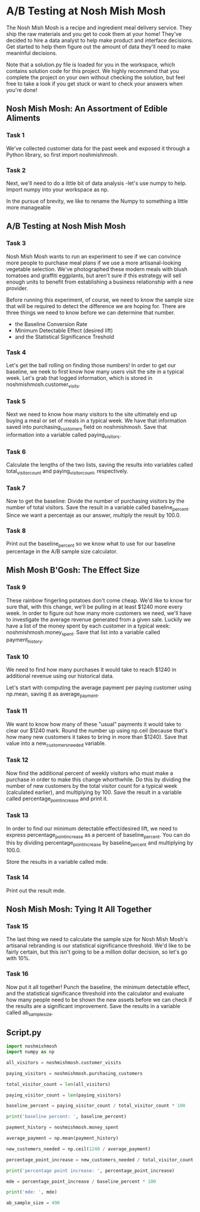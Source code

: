 
* A/B Testing at Nosh Mish Mosh
The Nosh Mish Mosh is a recipe and ingredient meal delivery service. They ship the raw materials and you get to cook them at your home! They've decided to hire a data analyst to help make product and interface decisions. Get started to help them figure out the amount of data they'll need to make meaninful decisions.

Note that a solution.py file is loaded for you in the workspace, which contains solution code for this project. We highly recommend that you complete the project on your own without checking the solution, but feel free to take a look if you get stuck or want to check your answers when you're done!

** Nosh Mish Mosh: An Assortment of Edible Aliments
*** Task 1
We've collected customer data for the past week and exposed it through a Python library, so first import noshmishmosh.
*** Task 2
Next, we'll need to do a little bit of data analysis -let's use numpy to help. Import numpy into your workspace as np.

In the pursue of brevity, we like to rename the Numpy to something a little more manageable

** A/B Testing at Nosh Mish Mosh
*** Task 3
Nosh Mish Mosh wants to run an experiment to see if we can convince more people to purchase meal plans if we use a more artisanal-looking vegetable selection. We've photographed these modern meals with blush tomatoes and graffiti eggplants, but aren't sure if this estrategy will sell enough units to benefit from establishing a business relationship with a new provider.

Before running this experiment, of course, we need to know the sample size that will be required to detect the difference we are hoping for. There are three things we need to know before we can determine that number.

    - the Baseline Conversion Rate
    - Minimum Detectable Effect (desired lift)
    - and the Statistical Significance Treshold
      
*** Task 4
Let's get the ball rolling on finding those numbers! In order to get our baseline, we neek to first know how many users visit the site in a typical week. Let's grab that logged information, which is stored in noshmishmosh.customer_visits.

*** Task 5
Next we need  to know how many visitors to the site ultimately end up buying a meal or set of meals in a typical week. We have that information saved into purchasing_customers field on noshmishmosh. Save that information into a variable called paying_visitors.

*** Task 6
Calculate the lengths of the two lists, saving the results into variables called total_visitor_count and paying_visitor_count, respectively.

*** Task 7
Now to get the baseline: Divide the number of purchasing visitors by the number of total visitors. Save the result in a variable called baseline_percent. Since we want a percentaje as our answer, multiply the result by 100.0.

*** Task 8
Print out the baseline_percent so we know what to use for our baseline percentage in the A/B sample size calculator.

** Mish Mosh B'Gosh: The Effect Size
*** Task 9
These rainbow fingerling potatoes don't come cheap. We'd like to know for sure that, with this change, we'll be pulling in at least $1240 more every week. In order to figure out how many more customers we need, we'll have to investigate the average revenue generated from a given sale. Luckily we have a list of the money spent by each customer in a typical week: noshmishmosh.money_spent. Save that list into a variable called payment_history.

*** Task 10
We need to find how many purchases it would take to reach $1240 in additional revenue using our historical data.

Let's start with computing the average payment per paying customer using np.mean, saving it as average_payment.

*** Task 11
We want to know how many of these "usual" payments it would take to clear our $1240 mark. Round the number up using np.ceil (because that's how many new customers it takes to bring in more than $1240). Save that value into a new_customers_needed variable.

*** Task 12
Now find the additional percent of weekly visitors who must make a purchase in order to make this change whorthwhile. Do this by dividing the number of new customers by the total visitor count for a typical week (calculated earlier), and multiplying by 100. Save the result in a variable called percentage_point_increase and print it.

*** Task 13
In order to find our minimum detectable effect/desired lift, we need to express percentage_point_increase as a percent of baseline_percent. You can do this by dividing percentage_point_increase by baseline_percent and multiplying by 100.0.

Store the results in a variable called mde.

*** Task 14
Print out the result mde.

** Nosh Mish Mosh: Tying It All Together
*** Task 15
The last thing we need to calculate the sample size for Nosh Mish Mosh's artisanal rebranding is our statistical significance threshold. We'd like to be fairly certain, but this isn't going to be a million dollar decision, so let's go with 10%.

*** Task 16
Now put it all together! Punch the baseline, the minimum detectable effect, and the statistical significance threshold into the calculator and evaluate how many people need to be shown the new assets before we can check if the results are a significant improvement. Save the results in a variable called ab_sample_size.

** Script.py
#+begin_src python :results output
import noshmishmosh
import numpy as np

all_visitors = noshmishmosh.customer_visits

paying_visitors = noshmishmosh.purchasing_customers

total_visitor_count = len(all_visitors)

paying_visitor_count = len(paying_visitors)

baseline_percent = paying_visitor_count / total_visitor_count * 100

print('baseline percent: ', baseline_percent)

payment_history = noshmishmosh.money_spent

average_payment = np.mean(payment_history)

new_customers_needed = np.ceil(1240 / average_payment)

percentage_point_increase = new_customers_needed / total_visitor_count * 100

print('percentage point increase: ', percentage_point_increase)

mde = percentage_point_increase / baseline_percent * 100

print('mde: ', mde)

ab_sample_size = 490

#+end_src

#+RESULTS:
: baseline percent:  18.6
: percentage point increase:  9.4
: mde:  50.53763440860215
